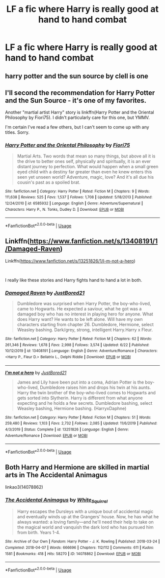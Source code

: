 #+TITLE: LF a fic where Harry is really good at hand to hand combat

* LF a fic where Harry is really good at hand to hand combat
:PROPERTIES:
:Author: KickMyName
:Score: 5
:DateUnix: 1595673997.0
:DateShort: 2020-Jul-25
:FlairText: Request
:END:

** harry potter and the sun source by clell is one
:PROPERTIES:
:Author: Neriasa
:Score: 4
:DateUnix: 1595675726.0
:DateShort: 2020-Jul-25
:END:


** I'll second the recommendation for Harry Potter and the Sun Source - it's one of my favorites.

Another "martial artist Harry" story is linkffn(Harry Potter and the Oriental Philosophy by Fiori75). I didn't particularly care for this one, but YMMV.

I'm certain I've read a few others, but I can't seem to come up with any titles. Sorry.
:PROPERTIES:
:Author: steve_wheeler
:Score: 2
:DateUnix: 1595741648.0
:DateShort: 2020-Jul-26
:END:

*** [[https://www.fanfiction.net/s/6585932/1/][*/Harry Potter and the Oriental Philosophy/*]] by [[https://www.fanfiction.net/u/2029962/Fiori75][/Fiori75/]]

#+begin_quote
  Martial Arts. Two words that mean so many things, but above all it is the drive to better ones self, physically and spiritually, it is an ever distant journey to perfection. What would happen when a small green eyed child with a destiny far greater than even he knew enters this seen yet unseen world? Adventure, magic, love? And it's all due his cousin's past as a spoiled brat.
#+end_quote

^{/Site/:} ^{fanfiction.net} ^{*|*} ^{/Category/:} ^{Harry} ^{Potter} ^{*|*} ^{/Rated/:} ^{Fiction} ^{M} ^{*|*} ^{/Chapters/:} ^{9} ^{*|*} ^{/Words/:} ^{111,638} ^{*|*} ^{/Reviews/:} ^{525} ^{*|*} ^{/Favs/:} ^{1,537} ^{*|*} ^{/Follows/:} ^{1,708} ^{*|*} ^{/Updated/:} ^{5/18/2013} ^{*|*} ^{/Published/:} ^{12/24/2010} ^{*|*} ^{/id/:} ^{6585932} ^{*|*} ^{/Language/:} ^{English} ^{*|*} ^{/Genre/:} ^{Adventure/Supernatural} ^{*|*} ^{/Characters/:} ^{Harry} ^{P.,} ^{N.} ^{Tonks,} ^{Dudley} ^{D.} ^{*|*} ^{/Download/:} ^{[[http://www.ff2ebook.com/old/ffn-bot/index.php?id=6585932&source=ff&filetype=epub][EPUB]]} ^{or} ^{[[http://www.ff2ebook.com/old/ffn-bot/index.php?id=6585932&source=ff&filetype=mobi][MOBI]]}

--------------

*FanfictionBot*^{2.0.0-beta} | [[https://github.com/tusing/reddit-ffn-bot/wiki/Usage][Usage]]
:PROPERTIES:
:Author: FanfictionBot
:Score: 2
:DateUnix: 1595741674.0
:DateShort: 2020-Jul-26
:END:


** Linkffn([[https://www.fanfiction.net/s/13408191/1/Damaged-Raven]])

Linkffn([[https://www.fanfiction.net/s/13251826/1/I-m-not-a-hero]])

​

I really like these stories and Harry fights hand to hand a lot in both.
:PROPERTIES:
:Author: We_Are_Venom_99
:Score: 1
:DateUnix: 1595749665.0
:DateShort: 2020-Jul-26
:END:

*** [[https://www.fanfiction.net/s/13408191/1/][*/Damaged Raven/*]] by [[https://www.fanfiction.net/u/11649002/JustBored21][/JustBored21/]]

#+begin_quote
  Dumbledore was surprised when Harry Potter, the boy-who-lived, came to Hogwarts. He expected a saviour, what he got was a damaged boy who has no interest in playing hero for anyone. What does Harry want? He wants to be left alone. Will have my own characters starting from chapter 26. Dumbledore, Hermione, select Weasley bashing. Dark/grey, strong, intelligent Harry.Harry x Fleur.
#+end_quote

^{/Site/:} ^{fanfiction.net} ^{*|*} ^{/Category/:} ^{Harry} ^{Potter} ^{*|*} ^{/Rated/:} ^{Fiction} ^{M} ^{*|*} ^{/Chapters/:} ^{62} ^{*|*} ^{/Words/:} ^{261,346} ^{*|*} ^{/Reviews/:} ^{1,678} ^{*|*} ^{/Favs/:} ^{2,998} ^{*|*} ^{/Follows/:} ^{3,574} ^{*|*} ^{/Updated/:} ^{6/22} ^{*|*} ^{/Published/:} ^{10/12/2019} ^{*|*} ^{/id/:} ^{13408191} ^{*|*} ^{/Language/:} ^{English} ^{*|*} ^{/Genre/:} ^{Adventure/Romance} ^{*|*} ^{/Characters/:} ^{<Harry} ^{P.,} ^{Fleur} ^{D.>} ^{Bellatrix} ^{L.,} ^{Delphi} ^{Riddle} ^{*|*} ^{/Download/:} ^{[[http://www.ff2ebook.com/old/ffn-bot/index.php?id=13408191&source=ff&filetype=epub][EPUB]]} ^{or} ^{[[http://www.ff2ebook.com/old/ffn-bot/index.php?id=13408191&source=ff&filetype=mobi][MOBI]]}

--------------

[[https://www.fanfiction.net/s/13251826/1/][*/I'm not a hero/*]] by [[https://www.fanfiction.net/u/11649002/JustBored21][/JustBored21/]]

#+begin_quote
  James and Lily have been put into a coma, Adrian Potter is the boy-who-lived, Dumbledore raises him and drops his twin at his aunts. Harry the twin brother of the boy-who-lived comes to Hogwarts and gets sorted into Slytherin. Harry is different from what anyone expecting and he holds a few secrets. Dumbledore bashing, select Weasley bashing, Hermione bashing. (HarryxDaphne)
#+end_quote

^{/Site/:} ^{fanfiction.net} ^{*|*} ^{/Category/:} ^{Harry} ^{Potter} ^{*|*} ^{/Rated/:} ^{Fiction} ^{M} ^{*|*} ^{/Chapters/:} ^{51} ^{*|*} ^{/Words/:} ^{259,480} ^{*|*} ^{/Reviews/:} ^{1,103} ^{*|*} ^{/Favs/:} ^{2,732} ^{*|*} ^{/Follows/:} ^{2,085} ^{*|*} ^{/Updated/:} ^{11/6/2019} ^{*|*} ^{/Published/:} ^{4/3/2019} ^{*|*} ^{/Status/:} ^{Complete} ^{*|*} ^{/id/:} ^{13251826} ^{*|*} ^{/Language/:} ^{English} ^{*|*} ^{/Genre/:} ^{Adventure/Romance} ^{*|*} ^{/Download/:} ^{[[http://www.ff2ebook.com/old/ffn-bot/index.php?id=13251826&source=ff&filetype=epub][EPUB]]} ^{or} ^{[[http://www.ff2ebook.com/old/ffn-bot/index.php?id=13251826&source=ff&filetype=mobi][MOBI]]}

--------------

*FanfictionBot*^{2.0.0-beta} | [[https://github.com/tusing/reddit-ffn-bot/wiki/Usage][Usage]]
:PROPERTIES:
:Author: FanfictionBot
:Score: 1
:DateUnix: 1595749682.0
:DateShort: 2020-Jul-26
:END:


** Both Harry and Hermione are skilled in martial arts in The Accidental Animagus

linkao3(14078862)
:PROPERTIES:
:Author: snuffly22
:Score: 1
:DateUnix: 1595696830.0
:DateShort: 2020-Jul-25
:END:

*** [[https://archiveofourown.org/works/14078862][*/The Accidental Animagus/*]] by [[https://www.archiveofourown.org/users/White_Squirrel/pseuds/White_Squirrel][/White_Squirrel/]]

#+begin_quote
  Harry escapes the Dursleys with a unique bout of accidental magic and eventually winds up at the Grangers' house. Now, he has what he always wanted: a loving family---and he'll need their help to take on the magical world and vanquish the dark lord who has pursued him from birth. Years 1-4.
#+end_quote

^{/Site/:} ^{Archive} ^{of} ^{Our} ^{Own} ^{*|*} ^{/Fandom/:} ^{Harry} ^{Potter} ^{-} ^{J.} ^{K.} ^{Rowling} ^{*|*} ^{/Published/:} ^{2018-03-24} ^{*|*} ^{/Completed/:} ^{2018-04-07} ^{*|*} ^{/Words/:} ^{666696} ^{*|*} ^{/Chapters/:} ^{112/112} ^{*|*} ^{/Comments/:} ^{611} ^{*|*} ^{/Kudos/:} ^{1581} ^{*|*} ^{/Bookmarks/:} ^{418} ^{*|*} ^{/Hits/:} ^{58270} ^{*|*} ^{/ID/:} ^{14078862} ^{*|*} ^{/Download/:} ^{[[https://archiveofourown.org/downloads/14078862/The%20Accidental%20Animagus.epub?updated_at=1587092261][EPUB]]} ^{or} ^{[[https://archiveofourown.org/downloads/14078862/The%20Accidental%20Animagus.mobi?updated_at=1587092261][MOBI]]}

--------------

*FanfictionBot*^{2.0.0-beta} | [[https://github.com/tusing/reddit-ffn-bot/wiki/Usage][Usage]]
:PROPERTIES:
:Author: FanfictionBot
:Score: 2
:DateUnix: 1595696847.0
:DateShort: 2020-Jul-25
:END:
